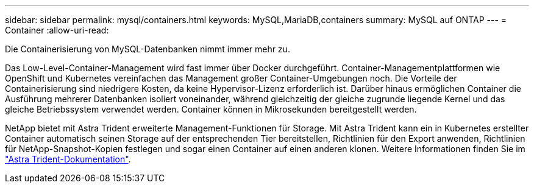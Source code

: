---
sidebar: sidebar 
permalink: mysql/containers.html 
keywords: MySQL,MariaDB,containers 
summary: MySQL auf ONTAP 
---
= Container
:allow-uri-read: 


[role="lead"]
Die Containerisierung von MySQL-Datenbanken nimmt immer mehr zu.

Das Low-Level-Container-Management wird fast immer über Docker durchgeführt. Container-Managementplattformen wie OpenShift und Kubernetes vereinfachen das Management großer Container-Umgebungen noch. Die Vorteile der Containerisierung sind niedrigere Kosten, da keine Hypervisor-Lizenz erforderlich ist. Darüber hinaus ermöglichen Container die Ausführung mehrerer Datenbanken isoliert voneinander, während gleichzeitig der gleiche zugrunde liegende Kernel und das gleiche Betriebssystem verwendet werden. Container können in Mikrosekunden bereitgestellt werden.

NetApp bietet mit Astra Trident erweiterte Management-Funktionen für Storage. Mit Astra Trident kann ein in Kubernetes erstellter Container automatisch seinen Storage auf der entsprechenden Tier bereitstellen, Richtlinien für den Export anwenden, Richtlinien für NetApp-Snapshot-Kopien festlegen und sogar einen Container auf einen anderen klonen. Weitere Informationen finden Sie im link:https://docs.netapp.com/us-en/trident/index.html["Astra Trident-Dokumentation"].

